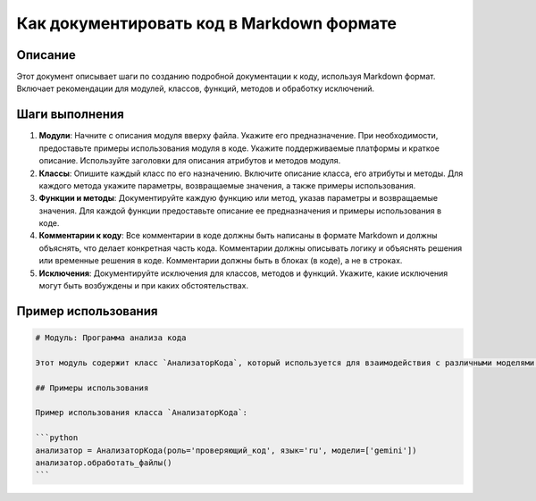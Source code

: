 Как документировать код в Markdown формате
========================================================================================

Описание
-------------------------
Этот документ описывает шаги по созданию подробной документации к коду, используя Markdown формат.  Включает рекомендации для модулей, классов, функций, методов и обработку исключений.

Шаги выполнения
-------------------------
1. **Модули**: Начните с описания модуля вверху файла. Укажите его предназначение. При необходимости, предоставьте примеры использования модуля в коде. Укажите поддерживаемые платформы и краткое описание. Используйте заголовки для описания атрибутов и методов модуля.

2. **Классы**: Опишите каждый класс по его назначению.  Включите описание класса, его атрибуты и методы.  Для каждого метода укажите параметры, возвращаемые значения, а также примеры использования.

3. **Функции и методы**: Документируйте каждую функцию или метод, указав параметры и возвращаемые значения.  Для каждой функции предоставьте описание ее предназначения и примеры использования в коде.

4. **Комментарии к коду**: Все комментарии в коде должны быть написаны в формате Markdown и должны объяснять, что делает конкретная часть кода.  Комментарии должны описывать логику и объяснять решения или временные решения в коде. Комментарии должны быть в блоках (в коде), а не в строках.

5. **Исключения**: Документируйте исключения для классов, методов и функций. Укажите, какие исключения могут быть возбуждены и при каких обстоятельствах.

Пример использования
-------------------------
.. code-block:: markdown

    # Модуль: Программа анализа кода
    
    Этот модуль содержит класс `АнализаторКода`, который используется для взаимодействия с различными моделями ИИ, такими как Google Gemini и OpenAI, для задач обработки кода.
    
    ## Примеры использования
    
    Пример использования класса `АнализаторКода`:
    
    ```python
    анализатор = АнализаторКода(роль='проверяющий_код', язык='ru', модели=['gemini'])
    анализатор.обработать_файлы()
    ```